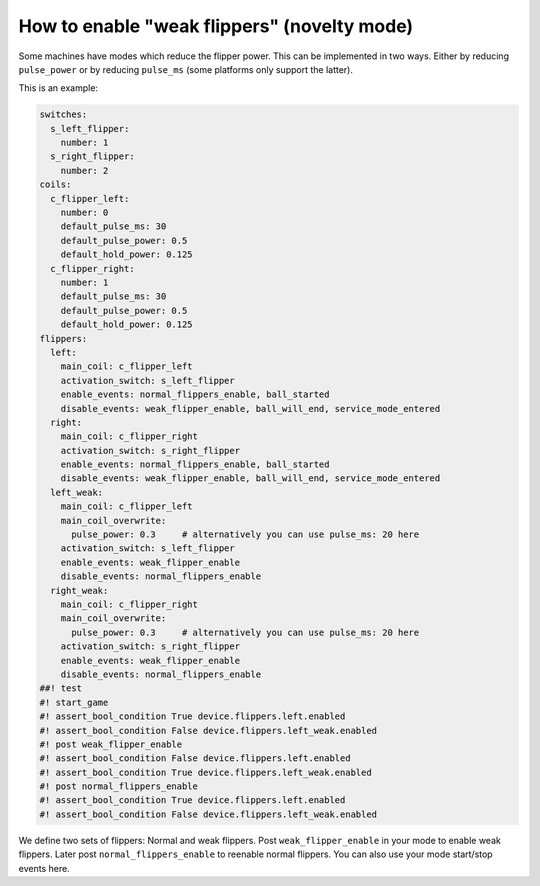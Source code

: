How to enable "weak flippers" (novelty mode)
============================================

Some machines have modes which reduce the flipper power.
This can be implemented in two ways.
Either by reducing ``pulse_power`` or by reducing ``pulse_ms`` (some platforms
only support the latter).

This is an example:

.. code-block:: mpf-config

   switches:
     s_left_flipper:
       number: 1
     s_right_flipper:
       number: 2
   coils:
     c_flipper_left:
       number: 0
       default_pulse_ms: 30
       default_pulse_power: 0.5
       default_hold_power: 0.125
     c_flipper_right:
       number: 1
       default_pulse_ms: 30
       default_pulse_power: 0.5
       default_hold_power: 0.125
   flippers:
     left:
       main_coil: c_flipper_left
       activation_switch: s_left_flipper
       enable_events: normal_flippers_enable, ball_started
       disable_events: weak_flipper_enable, ball_will_end, service_mode_entered
     right:
       main_coil: c_flipper_right
       activation_switch: s_right_flipper
       enable_events: normal_flippers_enable, ball_started
       disable_events: weak_flipper_enable, ball_will_end, service_mode_entered
     left_weak:
       main_coil: c_flipper_left
       main_coil_overwrite:
         pulse_power: 0.3     # alternatively you can use pulse_ms: 20 here
       activation_switch: s_left_flipper
       enable_events: weak_flipper_enable
       disable_events: normal_flippers_enable
     right_weak:
       main_coil: c_flipper_right
       main_coil_overwrite:
         pulse_power: 0.3     # alternatively you can use pulse_ms: 20 here
       activation_switch: s_right_flipper
       enable_events: weak_flipper_enable
       disable_events: normal_flippers_enable
   ##! test
   #! start_game
   #! assert_bool_condition True device.flippers.left.enabled
   #! assert_bool_condition False device.flippers.left_weak.enabled
   #! post weak_flipper_enable
   #! assert_bool_condition False device.flippers.left.enabled
   #! assert_bool_condition True device.flippers.left_weak.enabled
   #! post normal_flippers_enable
   #! assert_bool_condition True device.flippers.left.enabled
   #! assert_bool_condition False device.flippers.left_weak.enabled

We define two sets of flippers: Normal and weak flippers.
Post ``weak_flipper_enable`` in your mode to enable weak flippers.
Later post ``normal_flippers_enable`` to reenable normal flippers.
You can also use your mode start/stop events here.
